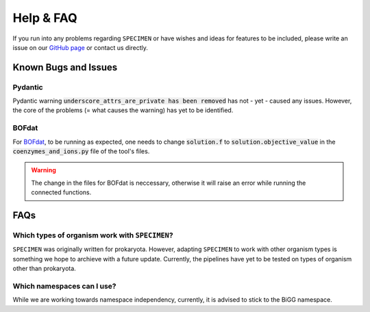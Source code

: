 Help & FAQ
==========

If you run into any problems regarding ``SPECIMEN``
or have wishes and ideas for features to be included, please write an issue on our
`GitHub page <https://github.com/draeger-lab/SPECIMEN>`__ or contact us directly.

Known Bugs and Issues
-----------------------

Pydantic
^^^^^^^^

Pydantic warning :code:`underscore_attrs_are_private has been removed` has not - yet - caused any issues.
However, the core of the problems (= what causes the warning) has yet to be identified. 

BOFdat
^^^^^^

For `BOFdat <https://github.com/jclachance/BOFdat>`_, to be running as expected, 
one needs to change :code:`solution.f` to :code:`solution.objective_value` in the :code:`coenzymes_and_ions.py` file of the tool's files.

.. warning:: 

    The change in the files for BOFdat is neccessary, otherwise it will raise an error while running the connected functions.


FAQs
----

Which types of organism work with ``SPECIMEN``?
^^^^^^^^^^^^^^^^^^^^^^^^^^^^^^^^^^^^^^^^^^^^^^^

``SPECIMEN`` was originally written for prokaryota. However, adapting ``SPECIMEN`` to work with 
other organism types is something we hope to archieve with a future update. 
Currently, the pipelines have yet to be tested on types of organism other than prokaryota.

Which namespaces can I use?
^^^^^^^^^^^^^^^^^^^^^^^^^^^

While we are working towards namespace independency, currently,
it is advised to stick to the BiGG namespace.
